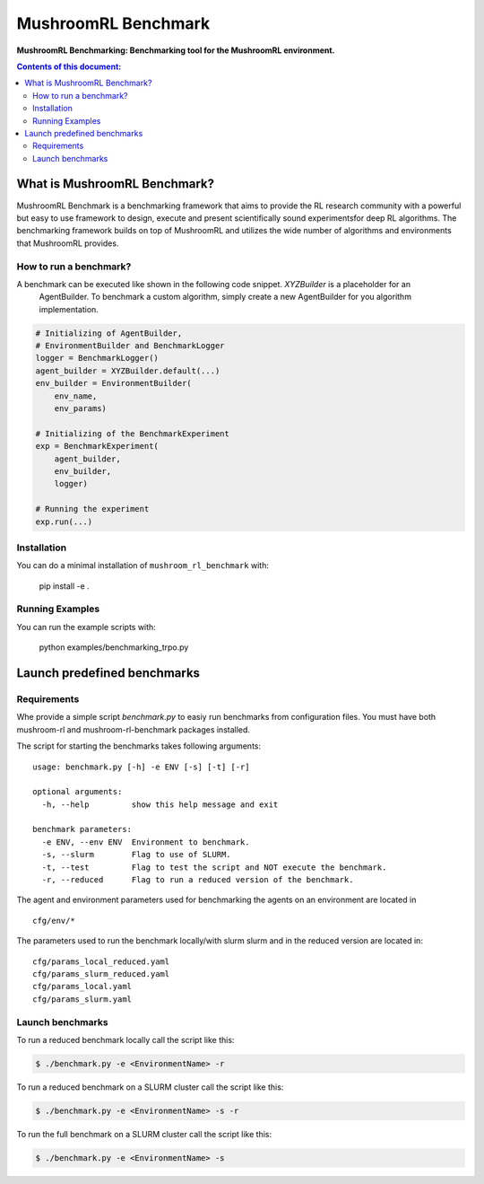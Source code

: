 ********************
MushroomRL Benchmark
********************

.. image:: https://readthedocs.org/projects/mushroom-rl-benchmark/badge/?version=latest
    :target: https://mushroom-rl-benchmark.readthedocs.io/en/latest/?badge=latest
    :alt: Documentation Status

**MushroomRL Benchmarking: Benchmarking tool for the MushroomRL environment.**

.. contents:: **Contents of this document:**
   :depth: 2


What is MushroomRL Benchmark?
=============================

MushroomRL Benchmark is a benchmarking framework that aims to provide the RL research community with a powerful but easy
to use framework to design, execute and present scientifically sound experimentsfor deep RL algorithms. The benchmarking
framework builds on top of MushroomRL and utilizes the wide number of algorithms and environments that MushroomRL 
provides.

How to run a benchmark?
-----------------------

A benchmark can be executed like shown in the following code snippet. `XYZBuilder` is a placeholder for an
 AgentBuilder. To benchmark a custom algorithm, simply create a new AgentBuilder for you algorithm implementation.

.. code:: python

    # Initializing of AgentBuilder,
    # EnvironmentBuilder and BenchmarkLogger
    logger = BenchmarkLogger()
    agent_builder = XYZBuilder.default(...)
    env_builder = EnvironmentBuilder(
        env_name,
        env_params)

    # Initializing of the BenchmarkExperiment
    exp = BenchmarkExperiment(
        agent_builder,
        env_builder,
        logger)

    # Running the experiment
    exp.run(...)

Installation
------------

You can do a minimal installation of ``mushroom_rl_benchmark`` with:

    pip install  -e .

Running Examples
----------------

You can run the example scripts with:

    python examples/benchmarking_trpo.py

Launch predefined benchmarks
============================

Requirements
------------

Whe provide a simple script `benchmark.py` to easiy run benchmarks from configuration files.
You must have both mushroom-rl and mushroom-rl-benchmark packages installed.

The script for starting the benchmarks takes following arguments:

::

    usage: benchmark.py [-h] -e ENV [-s] [-t] [-r]
    
    optional arguments:
      -h, --help         show this help message and exit
    
    benchmark parameters:
      -e ENV, --env ENV  Environment to benchmark.
      -s, --slurm        Flag to use of SLURM.
      -t, --test         Flag to test the script and NOT execute the benchmark.
      -r, --reduced      Flag to run a reduced version of the benchmark.


The agent and environment parameters used for benchmarking the agents on an environment are located in

::

    cfg/env/*

The parameters used to run the benchmark locally/with slurm slurm and in the reduced version are located in:

::

    cfg/params_local_reduced.yaml
    cfg/params_slurm_reduced.yaml
    cfg/params_local.yaml
    cfg/params_slurm.yaml

Launch benchmarks
-----------------

To run a reduced benchmark locally call the script like this:

.. code:: shell

    $ ./benchmark.py -e <EnvironmentName> -r

To run a reduced benchmark on a SLURM cluster call the script like this:

.. code:: shell

    $ ./benchmark.py -e <EnvironmentName> -s -r

To run the full benchmark on a SLURM cluster call the script like this:

.. code:: shell

    $ ./benchmark.py -e <EnvironmentName> -s
